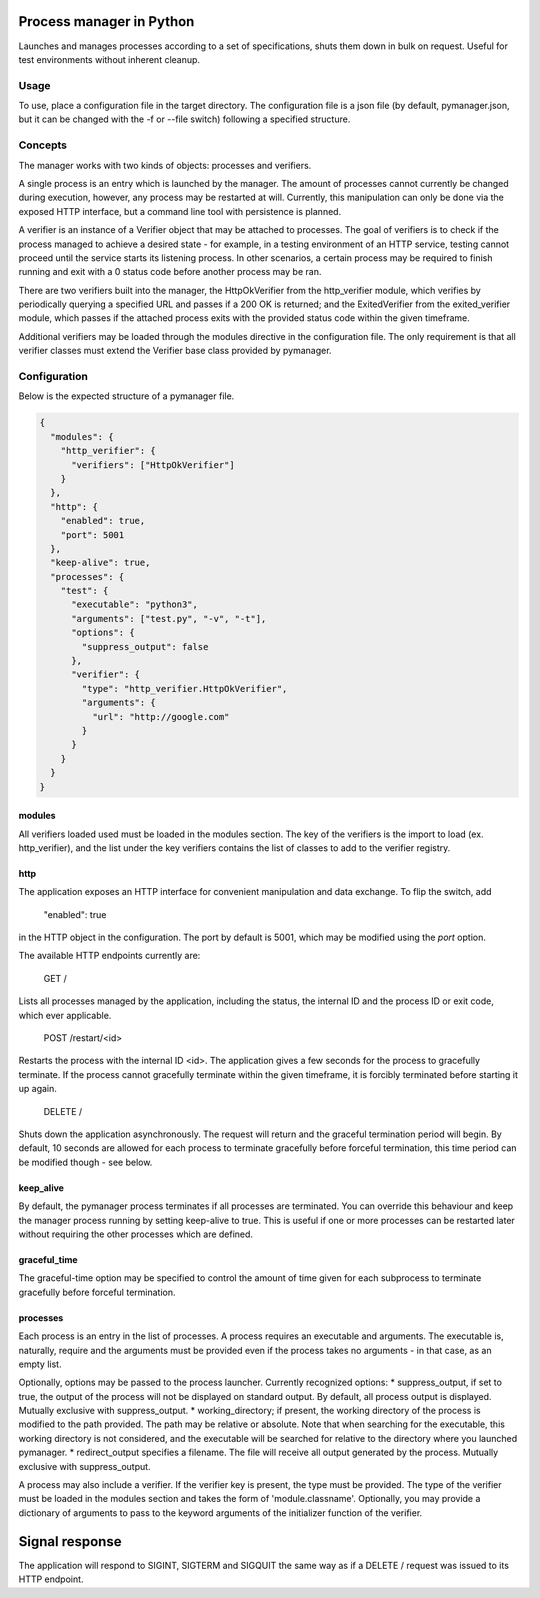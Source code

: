 Process manager in Python
=========================
Launches and manages processes according to a set of specifications, shuts them down in bulk on request.
Useful for test environments without inherent cleanup.

Usage
-----
To use, place a configuration file in the target directory. The configuration file is a json file (by default, pymanager.json, but it can be changed with the -f or --file switch) following a specified structure.

Concepts
--------
The manager works with two kinds of objects: processes and verifiers.

A single process is an entry which is launched by the manager. The amount of processes cannot currently be changed during execution, however, any process may be restarted at will. Currently, this manipulation can only be done via the exposed HTTP interface, but a command line tool with persistence is planned.

A verifier is an instance of a Verifier object that may be attached to processes. The goal of verifiers is to check if the process managed to achieve a desired state - for example, in a testing environment of an HTTP service, testing cannot proceed until the service starts its listening process. In other scenarios, a certain process may be required to finish running and exit with a 0 status code before another process may be ran.

There are two verifiers built into the manager, the HttpOkVerifier from the http_verifier module, which verifies by periodically querying a specified URL and passes if a 200 OK is returned; and the ExitedVerifier from the exited_verifier module, which passes if the attached process exits with the provided status code within the given timeframe.

Additional verifiers may be loaded through the modules directive in the configuration file. The only requirement is that all verifier classes must extend the Verifier base class provided by pymanager.

Configuration
-------------
Below is the expected structure of a pymanager file.

.. code-block:: json

    {
      "modules": {
        "http_verifier": {
          "verifiers": ["HttpOkVerifier"]
        }
      },
      "http": {
        "enabled": true,
        "port": 5001
      },
      "keep-alive": true,
      "processes": {
        "test": {
          "executable": "python3",
          "arguments": ["test.py", "-v", "-t"],
          "options": {
            "suppress_output": false
          },
          "verifier": {
            "type": "http_verifier.HttpOkVerifier",
            "arguments": {
              "url": "http://google.com"
            }
          }
        }
      }
    }

modules
^^^^^^^
All verifiers loaded used must be loaded in the modules section. The key of the verifiers is the import to load (ex. http_verifier), and the list under the key verifiers contains the list of classes to add to the verifier registry.

http
^^^^
The application exposes an HTTP interface for convenient manipulation and data exchange. To flip the switch, add

    "enabled": true

in the HTTP object in the configuration. The port by default is 5001, which may be modified using the `port` option.

The available HTTP endpoints currently are:

    GET /

Lists all processes managed by the application, including the status, the internal ID and the process ID or exit code, which ever applicable.

    POST /restart/<id>

Restarts the process with the internal ID <id>. The application gives a few seconds for the process to gracefully terminate. If the process cannot gracefully terminate within the given timeframe, it is forcibly terminated before starting it up again.

    DELETE /

Shuts down the application asynchronously. The request will return and the graceful termination period will begin. By default, 10 seconds are allowed for each process to terminate gracefully before forceful termination, this time period can be modified though - see below.

keep_alive
^^^^^^^^^^
By default, the pymanager process terminates if all processes are terminated. You can override this behaviour and keep the manager process running by setting keep-alive to true. This is useful if one or more processes can be restarted later without requiring the other processes which are defined.

graceful_time
^^^^^^^^^^^^^
The graceful-time option may be specified to control the amount of time given for each subprocess to terminate gracefully before forceful termination.

processes
^^^^^^^^^
Each process is an entry in the list of processes. A process requires an executable and arguments. The executable is, naturally, require and the arguments must be provided even if the process takes no arguments - in that case, as an empty list.

Optionally, options may be passed to the process launcher. Currently recognized options:
* suppress_output, if set to true, the output of the process will not be displayed on standard output. By default, all process output is displayed. Mutually exclusive with suppress_output.
* working_directory; if present, the working directory of the process is modified to the path provided. The path may be relative or absolute. Note that when searching for the executable, this working directory is not considered, and the executable will be searched for relative to the directory where you launched pymanager.
* redirect_output specifies a filename. The file will receive all output generated by the process. Mutually exclusive with suppress_output.

A process may also include a verifier. If the verifier key is present, the type must be provided. The type of the verifier must be loaded in the modules section and takes the form of 'module.classname'. Optionally, you may provide a dictionary of arguments to pass to the keyword arguments of the initializer function of the verifier.

Signal response
===============
The application will respond to SIGINT, SIGTERM and SIGQUIT the same way as if a DELETE / request was issued to its HTTP endpoint.